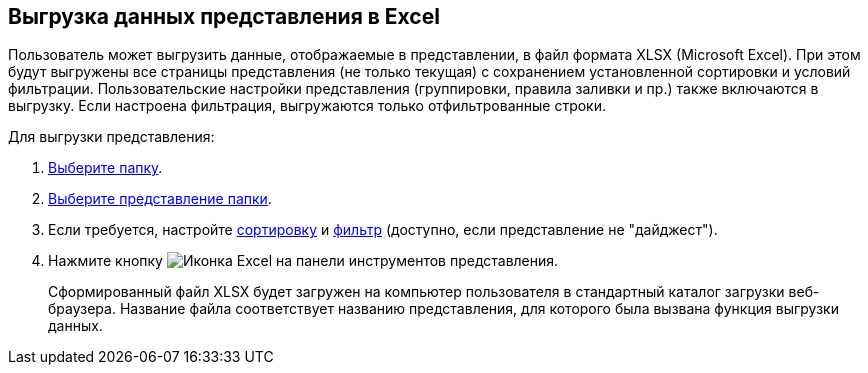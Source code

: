 
== Выгрузка данных представления в Excel

Пользователь может выгрузить данные, отображаемые в представлении, в файл формата XLSX (Microsoft Excel). При этом будут выгружены все страницы представления (не только текущая) с сохранением установленной сортировки и условий фильтрации. Пользовательские настройки представления (группировки, правила заливки и пр.) также включаются в выгрузку. Если настроена фильтрация, выгружаются только отфильтрованные строки.

Для выгрузки представления:

. xref:foldersSelect.adoc[Выберите папку].
. xref:task_change_view.adoc[Выберите представление папки].
. Если требуется, настройте xref:task_sort_data.adoc[сортировку] и xref:Filter.adoc[фильтр] (доступно, если представление не "дайджест").
. Нажмите кнопку image:buttons/exportToExcel.png[Иконка Excel] на панели инструментов представления.
+
Сформированный файл XLSX будет загружен на компьютер пользователя в стандартный каталог загрузки веб-браузера. Название файла соответствует названию представления, для которого была вызвана функция выгрузки данных.
